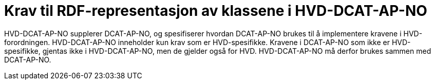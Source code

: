 = Krav til RDF-representasjon av klassene i HVD-DCAT-AP-NO

HVD-DCAT-AP-NO supplerer DCAT-AP-NO, og spesifiserer hvordan DCAT-AP-NO brukes til å implementere kravene i HVD-forordningen. HVD-DCAT-AP-NO inneholder kun krav som er HVD-spesifikke. Kravene i DCAT-AP-NO som ikke er HVD-spesifikke, gjentas ikke i HVD-DCAT-AP-NO, men de gjelder også for HVD. HVD-DCAT-AP-NO må derfor brukes sammen med DCAT-AP-NO. 